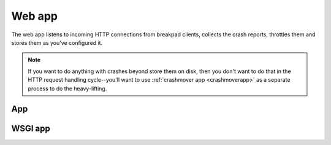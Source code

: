=======
Web app
=======

The web app listens to incoming HTTP connections from breakpad clients, collects
the crash reports, throttles them and stores them as you've configured it.

.. Note::

   If you want to do anything with crashes beyond store them on disk, then you
   don't want to do that in the HTTP request handling cycle--you'll want to use
   :ref:`crashmover app <crashmoverapp>` as a separate process to do the
   heavy-lifting.

App
===

.. autoconfigman:: collector.collector_app.CollectorApp


WSGI app
========

.. autoconfigman:: collector.wsgi_breakpad_collector.BreakpadCollector

.. autoconfigman:: collector.wsgi_generic_collector.GenericCollector
